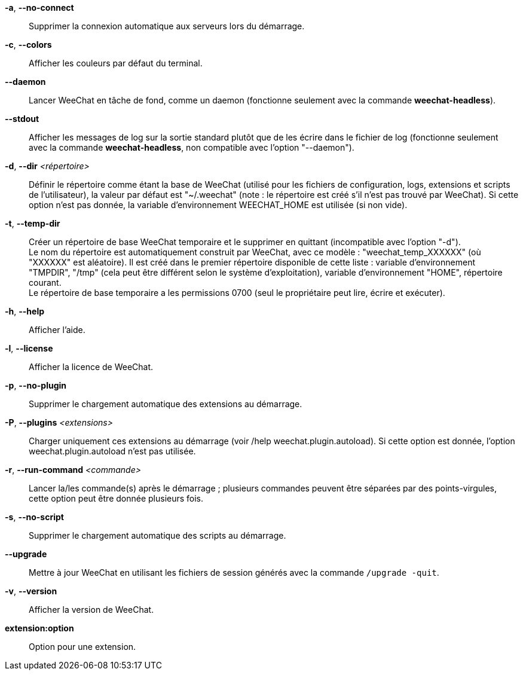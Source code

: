 *-a*, *--no-connect*::
    Supprimer la connexion automatique aux serveurs lors du démarrage.

*-c*, *--colors*::
    Afficher les couleurs par défaut du terminal.

*--daemon*::
    Lancer WeeChat en tâche de fond, comme un daemon (fonctionne seulement avec
    la commande *weechat-headless*).

*--stdout*::
    Afficher les messages de log sur la sortie standard plutôt que de les écrire
    dans le fichier de log (fonctionne seulement avec la commande
    *weechat-headless*, non compatible avec l'option "--daemon").

*-d*, *--dir* _<répertoire>_::
    Définir le répertoire comme étant la base de WeeChat
    (utilisé pour les fichiers de configuration, logs, extensions
    et scripts de l'utilisateur), la valeur par défaut est "~/.weechat"
    (note : le répertoire est créé s'il n'est pas trouvé par WeeChat).
    Si cette option n'est pas donnée, la variable d'environnement WEECHAT_HOME
    est utilisée (si non vide).

*-t*, *--temp-dir*::
    Créer un répertoire de base WeeChat temporaire et le supprimer en quittant
    (incompatible avec l'option "-d"). +
    Le nom du répertoire est automatiquement construit par WeeChat, avec ce
    modèle : "weechat_temp_XXXXXX" (où "XXXXXX" est aléatoire). Il est créé dans
    le premier répertoire disponible de cette liste : variable d'environnement
    "TMPDIR", "/tmp" (cela peut être différent selon le système d'exploitation),
    variable d'environnement "HOME", répertoire courant. +
    Le répertoire de base temporaire a les permissions 0700 (seul le propriétaire
    peut lire, écrire et exécuter).

*-h*, *--help*::
    Afficher l'aide.

*-l*, *--license*::
    Afficher la licence de WeeChat.

*-p*, *--no-plugin*::
    Supprimer le chargement automatique des extensions au démarrage.

*-P*, *--plugins* _<extensions>_::
    Charger uniquement ces extensions au démarrage (voir /help weechat.plugin.autoload).
    Si cette option est donnée, l'option weechat.plugin.autoload n'est pas utilisée.

*-r*, *--run-command* _<commande>_::
    Lancer la/les commande(s) après le démarrage ; plusieurs commandes peuvent
    être séparées par des points-virgules, cette option peut être donnée
    plusieurs fois.

*-s*, *--no-script*::
    Supprimer le chargement automatique des scripts au démarrage.

*--upgrade*::
    Mettre à jour WeeChat en utilisant les fichiers de session générés avec la
    commande `/upgrade -quit`.

*-v*, *--version*::
    Afficher la version de WeeChat.

*extension:option*::
    Option pour une extension.
